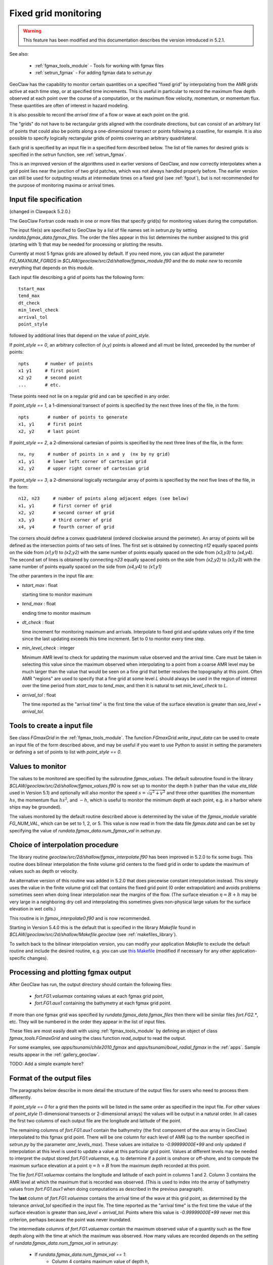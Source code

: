
.. _fgmax:

=====================
Fixed grid monitoring
=====================

.. warning::

   This feature has been modified and this documentation describes 
   the version introduced in 5.2.1.

See also:

 - :ref:`fgmax_tools_module` - Tools for working with fgmax files
 - :ref:`setrun_fgmax` - For adding fgmax data to `setrun.py`

GeoClaw has the capability to monitor certain quantities on a specified
"fixed grid" by interpolating from the AMR grids active at each time step,
or at specified time increments.
This is useful in particular to record the maximum flow depth observed at
each point over the course of a computation, or the maximum flow velocity,
momentum, or momentum flux.  These quantities are often of interest in
hazard modeling.

It is also possible to record the *arrival time* of a flow or wave at each
point on the grid.  

The "grids" do not have to be rectangular grids aligned with the
coordinate directions, but can consist of an arbitrary list of points
that could also be points along a one-dimensional transect or points
following a coastline, for example.  It is also possible to specify logically
rectangular grids of points covering an arbitrary quadrilateral.

Each grid is specified by an input file in a specified form described below.
The list of file names for desired grids is specified in the `setrun`
function, see :ref:`setrun_fgmax`.

This is an improved version of the algorithms used in earlier versions of
GeoClaw, and now  
correctly interpolates when a grid point lies near the junction of two
grid patches, which was not always handled properly before.
The earlier version can still be used for outputing results at intermediate
times on a fixed grid (see :ref:`fgout`), but is not recommended for the purpose
of monitoring maxima or arrival times.  

.. _fgmax_input:

Input file specification 
-------------------------

(changed in Clawpack 5.2.0.)

The GeoClaw Fortran code reads in one or more files that specify grid(s) for
monitoring values during the computation.  

The input file(s) are specified to GeoClaw by a list of file names set in
`setrun.py` by setting `rundata.fgmax_data.fgmax_files`.
The order the files appear in this list determines the number assigned to
this grid (starting with 1) that may be needed for processing or plotting
the results.

Currently at most 5 fgmax grids are allowed by default.  If you need more,
you can adjust the parameter `FG_MAXNUM_FGRIDS` in
`$CLAW/geoclaw/src/2d/shallow/fgmax_module.f90` and the do `make new` to
recomile everything that depends on this module.   

Each input file describing a grid of points has the following form::

    tstart_max  
    tend_max
    dt_check
    min_level_check
    arrival_tol
    point_style

followed by additional lines that depend on the value of `point_style`.

If `point_style == 0`, an arbitrary collection of `(x,y)` points is allowed
and all must be listed, preceeded by the number of points::

    npts      # number of points
    x1 y1     # first point
    x2 y2     # second point
    ...       # etc.

These points need not lie on a regular grid and can be specified in any order.

If `point_style == 1`, a 1-dimensional transect of points is specified by
the next three lines of the file, in the form::

    npts       # number of points to generate
    x1, y1     # first point
    x2, y2     # last point

If `point_style == 2`, a 2-dimensional cartesian of points is specified by
the next three lines of the file, in the form::

    nx, ny     # number of points in x and y  (nx by ny grid)
    x1, y1     # lower left corner of cartesian grid
    x2, y2     # upper right corner of cartesian grid

If `point_style == 3`, a 2-dimensional logically rectangular array
of points is specified by the next five lines of the file, in the form::

    n12, n23     # number of points along adjacent edges (see below)
    x1, y1       # first corner of grid
    x2, y2       # second corner of grid
    x3, y3       # third corner of grid
    x4, y4       # fourth corner of grid

The corners should define a convex quadrilateral (ordered clockwise around the
perimeter).  An array of points will be defined as the intersection points of
two sets of lines.  The first set is obtained by connecting `n12`
equally spaced points on the side from `(x1,y1)` to `(x2,y2)` with the same
number of points equally spaced on the side from `(x3,y3)` to `(x4,y4)`.
The second set of lines is obtained by connecting `n23` equally spaced
points on the side from `(x2,y2)` to `(x3,y3)` with the same 
number of points equally spaced on the side from `(x4,y4)` to `(x1,y1)` 

The other paramters in the input file are:

* `tstart_max` : float

  starting time to monitor maximum

* `tend_max` : float

  ending time to monitor maximum

* `dt_check` : float

  time increment for monitoring maximum and arrivals.  
  Interpolate to fixed grid and
  update values only if the time since the last updating exceeds this time
  increment.  Set to 0 to monitor every time step.

* `min_level_check` : integer

  Minimum AMR level to check for updating the maximum value observed and
  the arrival time.  
  Care must be taken in selecting this value since the maximum observed 
  when interpolating to a point from a coarse AMR level may be much larger
  than the value that would be seen on a fine grid that better resolves the 
  topography at this point.  Often AMR "regions" are used to specify that a
  fine grid at some level `L` should always be used in the region of
  interest over the time period from `start_max` to `tend_max`, and then 
  it is natural to set `min_level_check` to `L`.


* `arrival_tol` : float

  The time reported as the "arrival time" is the first time the value
  of the surface elevation is greater than `sea_level` + `arrival_tol`.


Tools to create a input file
-----------------------------

See class `FGmaxGrid` in the :ref:`fgmax_tools_module`.  The function
`FGmaxGrid.write_input_data` can be used to create an input file of the form
described above, and may be useful if you want to use Python to assist in
setting the parameters or defining a set of points to list with 
`point_style == 0`.

.. _fgmax_values:

Values to monitor
-----------------

The values to be monitored are specified by the subroutine `fgmax_values`.
The default subroutine found in the library 
`$CLAW/geoclaw/src/2d/shallow/fgmax_values.f90` 
is now set up to monitor the
depth `h` (rather than the value `eta_tilde` used in Version 5.1)
and optionally will also monitor the speed :math:`s = \sqrt{u^2 + v^2}`
and three  other quantities (the momentum :math:`hs`, 
the momentum flux :math:`hs^2`, and :math:`-h`, which is useful to monitor
the minimum depth at each point, e.g. in a harbor where ships may be grounded).  

The values monitored by the default routine described above is determined
by the value of the `fgmax_module` variable `FG_NUM_VAL`, which can be set
to 1, 2, or 5.  This value is now read in from the data file `fgmax.data`
and can be set by specifying the value of
`rundata.fgmax_data.num_fgmax_val` in `setrun.py`.  

Choice of interpolation procedure
---------------------------------

The library routine `geoclaw/src/2d/shallow/fgmax_interpolate.f90` has
been improved in 5.2.0 to fix some bugs.  This routine does bilinear
interpolation the finite volume grid centers to the fixed grid in
order to update the maximum of values such as depth or velocity.

An alternative version of this routine was added in 5.2.0
that does piecewise constant interpolation instead. This simply uses the
value in the finite volume grid cell that contains the fixed grid
point (0 order extrapolation) and avoids problems sometimes seen when
doing linear interpolation near the margins of the flow.
(The surface elevation :math:`\eta = B + h` may be very large in a
neighboring dry cell and interpolating this sometimes gives non-physical large
values for the surface elevation in wet cells.)

This routine is in `fgmax_interpolate0.f90` and is now recommended.  

Starting in Version 5.4.0 this is the default that is specified in the
library `Makefile` found in `$CLAW/geoclaw/src/2d/shallow/Makefile.geoclaw`
(see :ref:`makefiles_library`).   

To switch back to the bilinear interpolation version, you can modify
your application `Makefile` to exclude the default routine and
include the desired routine, e.g.  you can use 
`this Makefile <_static/Makefile_geoclaw_bilinear_interp>`_
(modified if necessary for any other application-specific changes).



.. _fgmax_processing:

Processing and plotting fgmax output
------------------------------------

After GeoClaw has run, the output directory should contain the following
files:

 - `fort.FG1.valuemax` containing values at each fgmax grid point,
 - `fort.FG1.aux1` containing the bathymetry at each fgmax grid point.

If more than one fgmax grid was specified by `rundata.fgmax_data.fgmax_files`
then there will be similar files `fort.FG2.*`, etc.  They will be numbered in
the order they appear in the list of input files.

These files are most easily dealt with using :ref:`fgmax_tools_module` by
defining an object of class `fgmax_tools.FGmaxGrid` and using the  
class function `read_output` to read the output.  

For some examples, see `apps/tsunami/chile2010_fgmax` and 
`apps/tsunami/bowl_radial_fgmax` in the :ref:`apps`.   
Sample results appear in the :ref:`gallery_geoclaw`.

TODO:  Add a simple example here?

.. _fgmax_output_format:

Format of the output files
--------------------------

The paragraphs below describe in more detail the structure of the output files
for users who need to process them differently.

If `point_style == 0` for a grid then the points will be listed in the same
order as specified in the input file.  For other values of `point_style`
(1-dimensional transects or 2-dimensional arrays) the values will be output in
a natural order.  In all cases the first two columns of each output file are
the longitude and latitude of the point.

The remaining columns of `fort.FG1.aux1` contain the bathymetry (the first
component of the `aux` array in GeoClaw) interpolated to this fgmax grid
point.  There will be one column for each level of AMR (up to the number
specified in `setrun.py` by the parameter `amr_levels_max`).  These values are
initialize to `-0.99999000E+99` and only updated if interpolation at this
level is used to update a value at this particular grid point.  Values at
different levels may be needed to interpret the output stored
`fort.FG1.valuemax`, e.g. to determine if a point is onshore or off-shore, and
to compute the maximum surface elevation  at a point
:math:`\eta = h + B` from the maximum depth recorded at this point.

The file `fort.FG1.valuemax` contains the longitude and latitude of each point
in columns 1 and 2.  Column 3 contains the AMR level at which the maximum that
is recorded was observed.  (This is used to index into the array of bathymetry
values from `fort.FG1.aux1` when doing computations as described in the
previous paragraph).  

The **last** column of `fort.FG1.valuemax` contains the arrival time of the wave
at this grid point, as determined by the tolerance `arrival_tol` specified in
the input file.  The time reported as the "arrival time" is the first time the
value of the surface elevation is greater than `sea_level` + `arrival_tol`.
Points where this value is `-0.99999000E+99` never met this criterion, perhaps
because the point was never inundated.  

The intermediate columns of `fort.FG1.valuemax` contain the maximum observed
value of a quantity such as the flow depth along with the time at which the
maximum was observed.  How many values are recorded depends on the setting of 
`rundata.fgmax_data.num_fgmax_val` in `setrun.py`:  

 - If `rundata.fgmax_data.num_fgmax_val == 1`:
    - Column 4 contains maximum value of depth `h`,
    - Column 5 contains time of maximum `h`.

 - If `rundata.fgmax_data.num_fgmax_val == 2`:
    - Column 4 contains maximum value of depth `h`,
    - Column 5 contains maximum value of speed,
    - Column 6 contains time of maximum `h`,
    - Column 7 contains time of maximum speed.

 - If `rundata.fgmax_data.num_fgmax_val == 5`:
    - Columns 4,5,6,7,8 contain maximum value depth, speed, momentum, momentum
      flux, and `hmin`, respectively,
    - Columns 9,10,11,12,13 contain times the maximum was recorded, for each
      value above.

    
